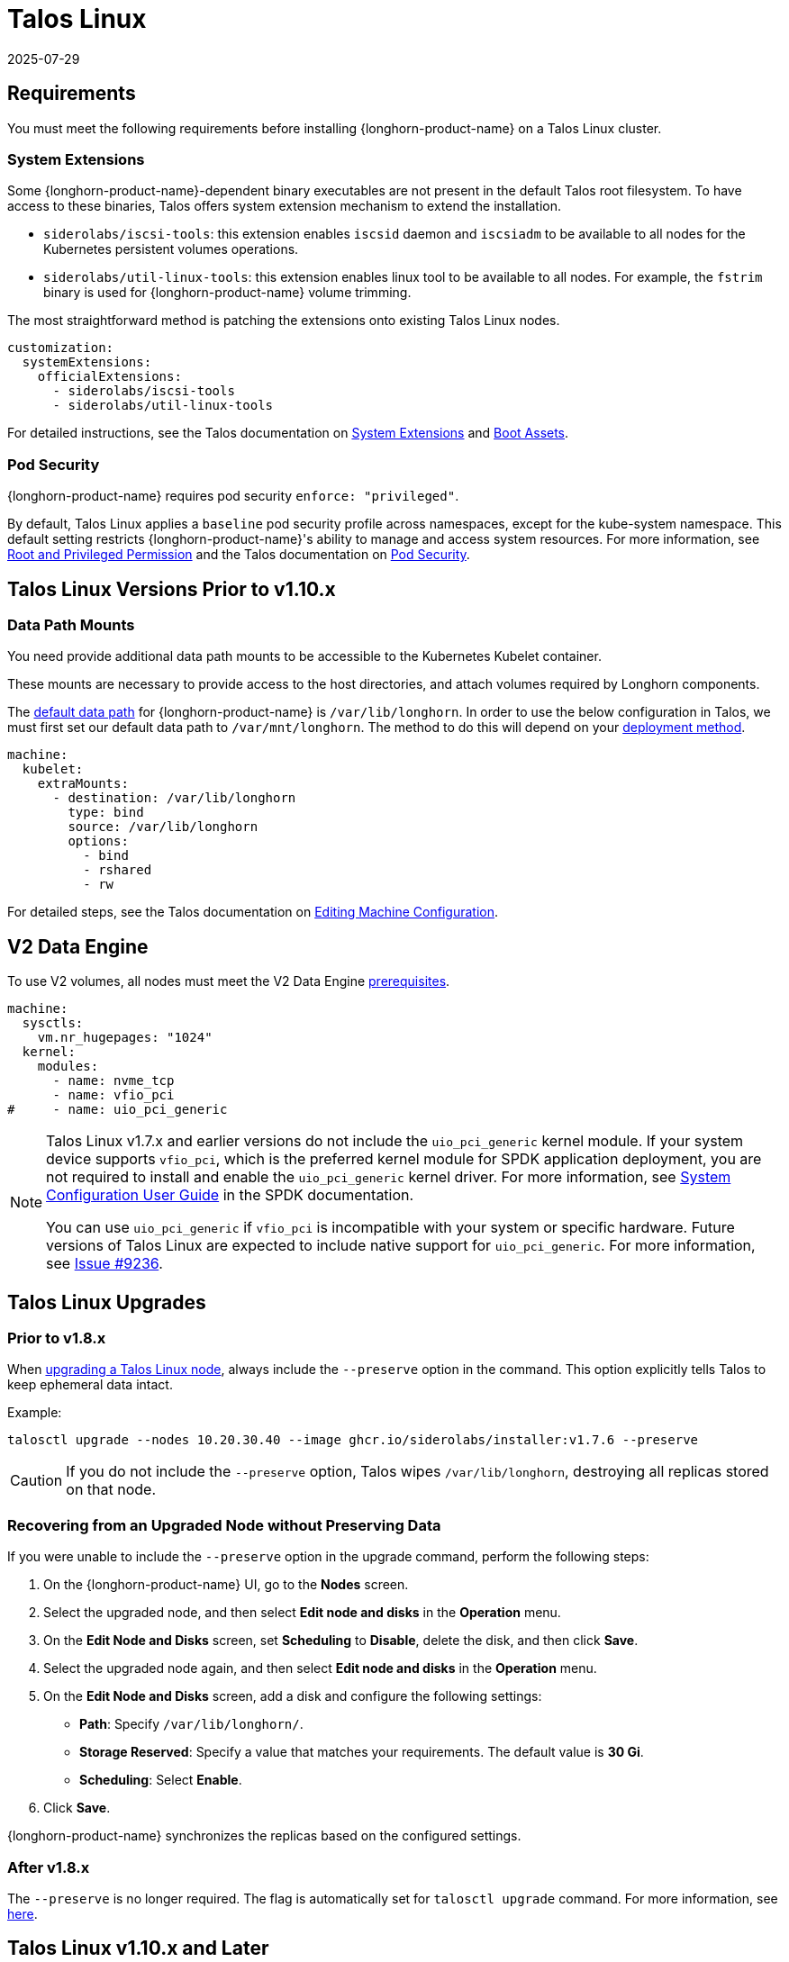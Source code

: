 = Talos Linux
:revdate: 2025-07-29
:page-revdate: {revdate}
:current-version: {page-component-version}

== Requirements

You must meet the following requirements before installing {longhorn-product-name} on a Talos Linux cluster.

=== System Extensions

Some {longhorn-product-name}-dependent binary executables are not present in the default Talos root filesystem. To have access to these binaries, Talos offers system extension mechanism to extend the installation.

* `siderolabs/iscsi-tools`: this extension enables `iscsid` daemon and `iscsiadm` to be available to all nodes for the Kubernetes persistent volumes operations.
* `siderolabs/util-linux-tools`: this extension enables linux tool to be available to all nodes. For example, the `fstrim` binary is used for {longhorn-product-name} volume trimming.

The most straightforward method is patching the extensions onto existing Talos Linux nodes.

[subs="+attributes",yaml]
----
customization:
  systemExtensions:
    officialExtensions:
      - siderolabs/iscsi-tools
      - siderolabs/util-linux-tools
----

For detailed instructions, see the Talos documentation on https://www.talos.dev/v1.6/talos-guides/configuration/system-extensions/[System Extensions] and https://www.talos.dev/v1.6/talos-guides/install/boot-assets/[Boot Assets].

=== Pod Security

{longhorn-product-name} requires pod security `enforce: "privileged"`.

By default, Talos Linux applies a `baseline` pod security profile across namespaces, except for the kube-system namespace. This default setting restricts {longhorn-product-name}'s ability to manage and access system resources. For more information, see xref:installation-setup/requirements.adoc#_root_and_privileged_permission[Root and Privileged Permission] and the Talos documentation on https://www.talos.dev/v1.6/kubernetes-guides/configuration/pod-security/[Pod Security].

== Talos Linux Versions Prior to v1.10.x

=== Data Path Mounts

You need provide additional data path mounts to be accessible to the Kubernetes Kubelet container.

These mounts are necessary to provide access to the host directories, and attach volumes required by Longhorn components.

The xref:longhorn-system/settings.adoc#_default_data_path[default data path] for {longhorn-product-name} is `/var/lib/longhorn`. In order to use the below configuration in Talos, we must first set our default data path to `/var/mnt/longhorn`. The method to do this will depend on your xref:longhorn-system/customize-default-settings.adoc[deployment method].

[,yaml]
----
machine:
  kubelet:
    extraMounts:
      - destination: /var/lib/longhorn
        type: bind
        source: /var/lib/longhorn
        options:
          - bind
          - rshared
          - rw
----

For detailed steps, see the Talos documentation on https://www.talos.dev/v1.6/talos-guides/configuration/editing-machine-configuration/[Editing Machine Configuration].


== V2 Data Engine

To use V2 volumes, all nodes must meet the V2 Data Engine xref:longhorn-system/v2-data-engine/prerequisites.adoc[prerequisites].

[,yaml]
----
machine:
  sysctls:
    vm.nr_hugepages: "1024"
  kernel:
    modules:
      - name: nvme_tcp
      - name: vfio_pci
#     - name: uio_pci_generic
----

[NOTE]
====
Talos Linux v1.7.x and earlier versions do not include the `uio_pci_generic` kernel module. If your system device supports `vfio_pci`, which is the preferred kernel module for SPDK application deployment, you are not required to install and enable the `uio_pci_generic` kernel driver. For more information, see https://spdk.io/doc/system_configuration.html[System Configuration User Guide] in the SPDK documentation.

You can use `uio_pci_generic` if `vfio_pci` is incompatible with your system or specific hardware. Future versions of Talos Linux are expected to include native support for `uio_pci_generic`. For more information, see https://github.com/siderolabs/talos/issues/9236[Issue #9236].
====

== Talos Linux Upgrades

=== Prior to v1.8.x

When https://www.talos.dev/v1.7/talos-guides/upgrading-talos/#talosctl-upgrade[upgrading a Talos Linux node], always include the `--preserve` option in the command. This option explicitly tells Talos to keep ephemeral data intact.

Example:

[subs="+attributes",console]
----
talosctl upgrade --nodes 10.20.30.40 --image ghcr.io/siderolabs/installer:v1.7.6 --preserve
----

CAUTION: If you do not include the `--preserve` option, Talos wipes `/var/lib/longhorn`, destroying all replicas stored on that node.

=== Recovering from an Upgraded Node without Preserving Data

If you were unable to include the `--preserve` option in the upgrade command, perform the following steps:

. On the {longhorn-product-name} UI, go to the *Nodes* screen.
. Select the upgraded node, and then select *Edit node and disks* in the *Operation* menu.
. On the *Edit Node and Disks* screen, set *Scheduling* to *Disable*, delete the disk, and then click *Save*.
. Select the upgraded node again, and then select *Edit node and disks* in the *Operation* menu.
. On the *Edit Node and Disks* screen, add a disk and configure the following settings:
 ** *Path*: Specify `/var/lib/longhorn/`.
 ** *Storage Reserved*: Specify a value that matches your requirements. The default value is *30 Gi*.
 ** *Scheduling*: Select *Enable*.
. Click *Save*.

{longhorn-product-name} synchronizes the replicas based on the configured settings.

=== After v1.8.x

The `--preserve` is no longer required. The flag is automatically set for `talosctl upgrade` command.  
For more information, see https://www.talos.dev/v1.8/introduction/what-is-new/#upgrades[here].

== Talos Linux v1.10.x and Later

=== Data Path Mounts

Because Talos Linux deprecated `.machine.disks` we recommend using `UserVolumeConfig` to mount a disk for {longhorn-product-name}. Refer to the https://www.talos.dev/v1.10/introduction/what-is-new/#user-volumes[What's new in Talos v1.10] for more information.

You can optionally create a `VolumeConfig` object to specify the size of Talos System volumes.  
This step is *recommended* to avoid setting the `defaultSettings.storageReservedPercentageForDefaultDisk` value manually.

[TIP]
====
For additional disk configuration options, refer to the https://www.talos.dev/v1.10/talos-guides/configuration/disk-management/#disk-layout[Disk Layout documentation].
====

You need provide additional data path mounts to be accessible to the Kubernetes Kubelet container.

These mounts are necessary to provide access to the host directories, and attach volumes required by Longhorn components.

[,yaml]
----
machine:
  kubelet:
    extraMounts:
      - destination: /var/mnt/longhorn
        type: bind
        source: /var/mnt/longhorn
        options:
          - bind
          - rshared
          - rw
----

You need to create a `UserVolumeConfig` to mount the disk for {longhorn-product-name}, which will be automatically mounted to `/var/mnt/longhorn` on the configured node.

[,yaml]
----
apiVersion: v1alpha1
kind: UserVolumeConfig
name: longhorn # Name is used to identify the volume at /var/mnt/<name>
provisioning:
  diskSelector:
    match: disk.transport == "nvme"
  grow: false
  maxSize: 1700GB
----

For detailed instructions on `UserVolumeConfig` and `VolumeConfig`, see the https://www.talos.dev/v1.10/reference/configuration/block/[Talos block configuration documentation].

== References

* https://github.com/longhorn/longhorn/issues/3161[[FEATURE\] Talos support]
